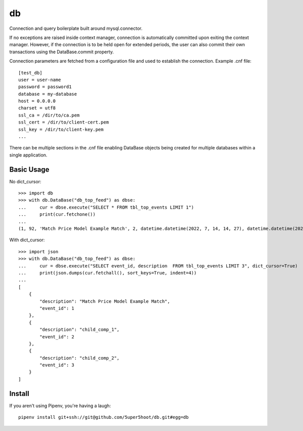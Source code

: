 ==
db
==

Connection and query boilerplate built around mysql.connector.

If no exceptions are raised inside context manager, connection is
automatically committed upon exiting the context manager. However,
if the connection is to be held open for extended periods, the user can
also commit their own transactions using the DataBase.commit property.

Connection parameters are fetched from a configuration file and used
to establish the connection. Example .cnf file::

    [test_db]
    user = user-name
    password = password1
    database = my-database
    host = 0.0.0.0
    charset = utf8
    ssl_ca = /dir/to/ca.pem
    ssl_cert = /dir/to/client-cert.pem
    ssl_key = /dir/to/client-key.pem
    ...

There can be multiple sections in the .cnf file enabling DataBase
objects being created for multiple databases within a single application.

Basic Usage
~~~~~~~~~~~

No dict_cursor::

    >>> import db
    >>> with db.DataBase("db_top_feed") as dbse:
    ...     cur = dbse.execute("SELECT * FROM tbl_top_events LIMIT 1")
    ...     print(cur.fetchone())
    ...
    (1, 92, 'Match Price Model Example Match', 2, datetime.datetime(2022, 7, 14, 14, 27), datetime.datetime(2022, 7, 14, 14, 27), 0)

With dict_cursor::

    >>> import json
    >>> with db.DataBase("db_top_feed") as dbse:
    ...     cur = dbse.execute("SELECT event_id, description  FROM tbl_top_events LIMIT 3", dict_cursor=True)
    ...     print(json.dumps(cur.fetchall(), sort_keys=True, indent=4))
    ...
    [
        {
            "description": "Match Price Model Example Match",
            "event_id": 1
        },
        {
            "description": "child_comp_1",
            "event_id": 2
        },
        {
            "description": "child_comp_2",
            "event_id": 3
        }
    ]


Install
~~~~~~~
If you aren't using Pipenv, you're having a laugh::

    pipenv install git+ssh://git@github.com/5uper5hoot/db.git#egg=db

